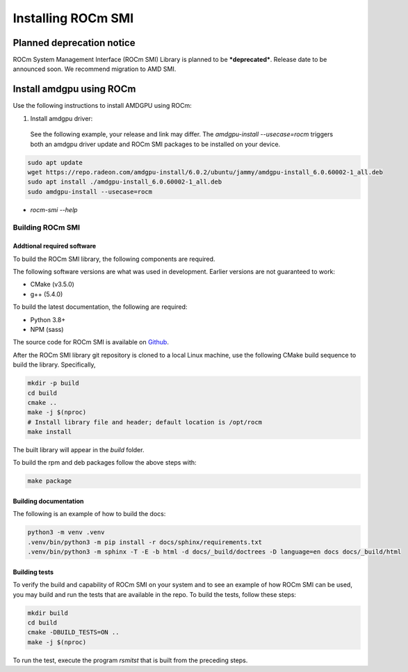 .. meta::
  :description: Install ROCm SMI
  :keywords: install, SMI, library, api, AMD, ROCm


*********************
Installing ROCm SMI
*********************

Planned deprecation notice 
----------------------------

ROCm System Management Interface (ROCm SMI) Library is planned to be ***deprecated***. Release date to be announced soon. We recommend migration to AMD SMI.

Install amdgpu using ROCm
--------------------------
Use the following instructions to install AMDGPU using ROCm:
  
1. Install amdgpu driver:  

  See the following example, your release and link may differ. The `amdgpu-install --usecase=rocm` triggers both an amdgpu driver update and ROCm SMI packages to be installed on your device.
  
.. code-block:: shell
  
    sudo apt update
    wget https://repo.radeon.com/amdgpu-install/6.0.2/ubuntu/jammy/amdgpu-install_6.0.60002-1_all.deb
    sudo apt install ./amdgpu-install_6.0.60002-1_all.deb
    sudo amdgpu-install --usecase=rocm

* `rocm-smi --help`

Building ROCm SMI
******************

Addtional required software
============================

To build the ROCm SMI library, the following components are required. 
  
.. Note::
  
The following software versions are what was used in development. Earlier versions are not guaranteed to work:

* CMake (v3.5.0)
* g++ (5.4.0)

To build the latest documentation, the following are required:

* Python 3.8+
* NPM (sass)

The source code for ROCm SMI is available on `Github <https://github.com/RadeonOpenCompute/rocm_smi_lib>`_.

After the ROCm SMI library git repository is cloned to a local Linux machine, use the following CMake build sequence to build the library. Specifically,

.. code-block:: shell
  
    mkdir -p build
    cd build
    cmake ..
    make -j $(nproc)
    # Install library file and header; default location is /opt/rocm
    make install


The built library will appear in the `build` folder.

To build the rpm and deb packages follow the above steps with:

.. code-block:: shell

    make package


Building documentation
=======================

The following is an example of how to build the docs:

.. code-block:: shell

    python3 -m venv .venv
    .venv/bin/python3 -m pip install -r docs/sphinx/requirements.txt
    .venv/bin/python3 -m sphinx -T -E -b html -d docs/_build/doctrees -D language=en docs docs/_build/html


Building tests
=================

To verify the build and capability of ROCm SMI on your system and to see an example of how ROCm SMI can be used, you may build and run the tests that are available in the repo. To build the tests, follow these steps:

.. code-block:: bash

    mkdir build
    cd build
    cmake -DBUILD_TESTS=ON ..
    make -j $(nproc)

To run the test, execute the program `rsmitst` that is built from the preceding steps.

